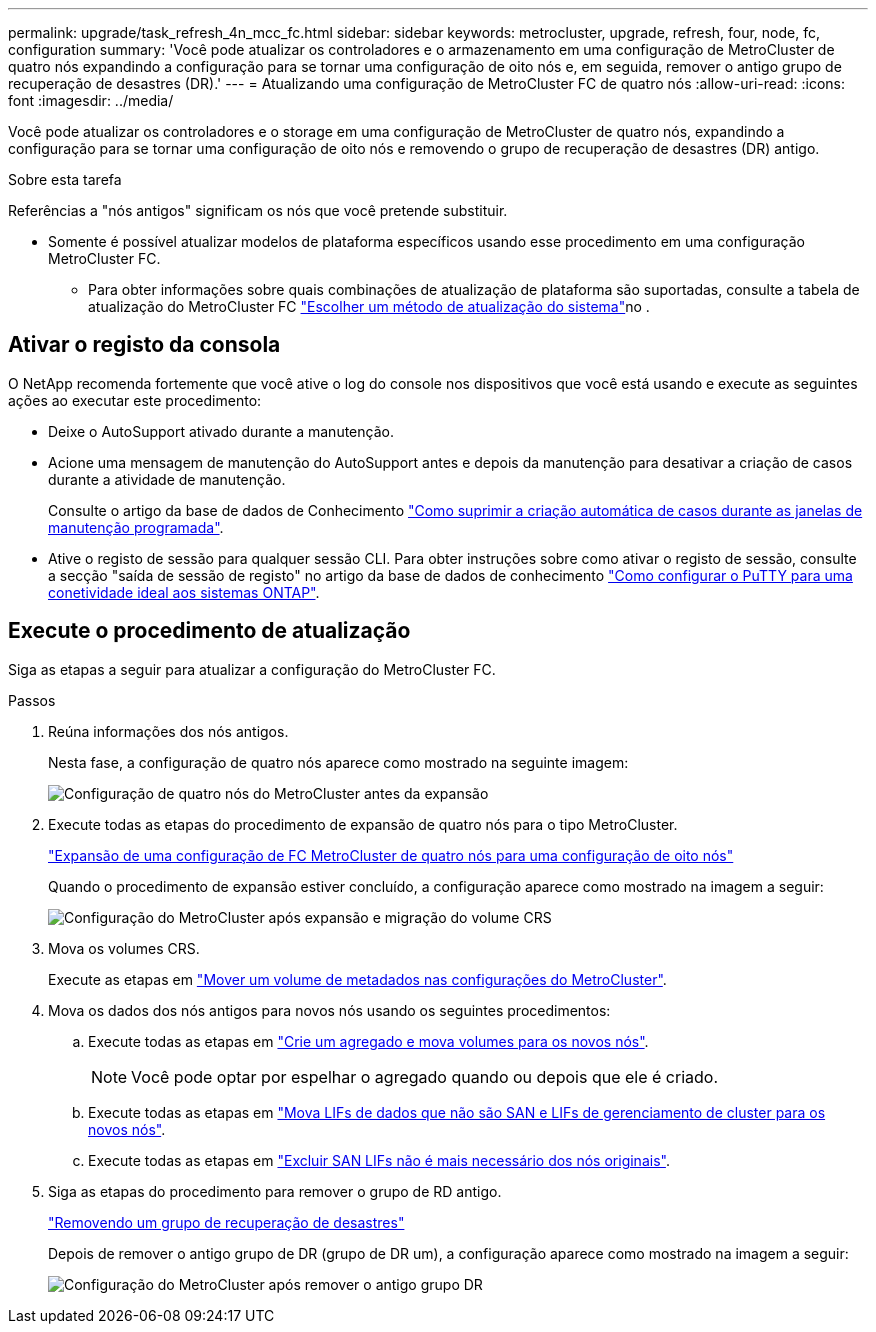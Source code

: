 ---
permalink: upgrade/task_refresh_4n_mcc_fc.html 
sidebar: sidebar 
keywords: metrocluster, upgrade, refresh, four, node, fc, configuration 
summary: 'Você pode atualizar os controladores e o armazenamento em uma configuração de MetroCluster de quatro nós expandindo a configuração para se tornar uma configuração de oito nós e, em seguida, remover o antigo grupo de recuperação de desastres (DR).' 
---
= Atualizando uma configuração de MetroCluster FC de quatro nós
:allow-uri-read: 
:icons: font
:imagesdir: ../media/


[role="lead"]
Você pode atualizar os controladores e o storage em uma configuração de MetroCluster de quatro nós, expandindo a configuração para se tornar uma configuração de oito nós e removendo o grupo de recuperação de desastres (DR) antigo.

.Sobre esta tarefa
Referências a "nós antigos" significam os nós que você pretende substituir.

* Somente é possível atualizar modelos de plataforma específicos usando esse procedimento em uma configuração MetroCluster FC.
+
** Para obter informações sobre quais combinações de atualização de plataforma são suportadas, consulte a tabela de atualização do MetroCluster FC link:../upgrade/concept_choosing_tech_refresh_mcc.html#supported-metrocluster-fc-tech-refresh-combinations["Escolher um método de atualização do sistema"]no .






== Ativar o registo da consola

O NetApp recomenda fortemente que você ative o log do console nos dispositivos que você está usando e execute as seguintes ações ao executar este procedimento:

* Deixe o AutoSupport ativado durante a manutenção.
* Acione uma mensagem de manutenção do AutoSupport antes e depois da manutenção para desativar a criação de casos durante a atividade de manutenção.
+
Consulte o artigo da base de dados de Conhecimento link:https://kb.netapp.com/Support_Bulletins/Customer_Bulletins/SU92["Como suprimir a criação automática de casos durante as janelas de manutenção programada"^].

* Ative o registo de sessão para qualquer sessão CLI. Para obter instruções sobre como ativar o registo de sessão, consulte a secção "saída de sessão de registo" no artigo da base de dados de conhecimento link:https://kb.netapp.com/on-prem/ontap/Ontap_OS/OS-KBs/How_to_configure_PuTTY_for_optimal_connectivity_to_ONTAP_systems["Como configurar o PuTTY para uma conetividade ideal aos sistemas ONTAP"^].




== Execute o procedimento de atualização

Siga as etapas a seguir para atualizar a configuração do MetroCluster FC.

.Passos
. Reúna informações dos nós antigos.
+
Nesta fase, a configuração de quatro nós aparece como mostrado na seguinte imagem:

+
image::../media/mcc_dr_group_a.png[Configuração de quatro nós do MetroCluster antes da expansão]

. Execute todas as etapas do procedimento de expansão de quatro nós para o tipo MetroCluster.
+
link:task_expand_a_four_node_mcc_fc_configuration_to_an_eight_node_configuration.html["Expansão de uma configuração de FC MetroCluster de quatro nós para uma configuração de oito nós"^]

+
Quando o procedimento de expansão estiver concluído, a configuração aparece como mostrado na imagem a seguir:

+
image::../media/mcc_dr_group_b.png[Configuração do MetroCluster após expansão e migração do volume CRS]

. Mova os volumes CRS.
+
Execute as etapas em link:https://docs.netapp.com/us-en/ontap-metrocluster/upgrade/task_move_a_metadata_volume_in_mcc_configurations.html["Mover um volume de metadados nas configurações do MetroCluster"^].

. Mova os dados dos nós antigos para novos nós usando os seguintes procedimentos:
+
.. Execute todas as etapas em https://docs.netapp.com/us-en/ontap-systems-upgrade/upgrade/upgrade-create-aggregate-move-volumes.html["Crie um agregado e mova volumes para os novos nós"^].
+

NOTE: Você pode optar por espelhar o agregado quando ou depois que ele é criado.

.. Execute todas as etapas em https://docs.netapp.com/us-en/ontap-systems-upgrade/upgrade/upgrade-move-lifs-to-new-nodes.html["Mova LIFs de dados que não são SAN e LIFs de gerenciamento de cluster para os novos nós"^].
.. Execute todas as etapas em https://docs.netapp.com/us-en/ontap-systems-upgrade/upgrade/upgrade-delete-san-lifs.html["Excluir SAN LIFs não é mais necessário dos nós originais"^].


. Siga as etapas do procedimento para remover o grupo de RD antigo.
+
link:concept_removing_a_disaster_recovery_group.html["Removendo um grupo de recuperação de desastres"^]

+
Depois de remover o antigo grupo de DR (grupo de DR um), a configuração aparece como mostrado na imagem a seguir:

+
image::../media/mcc_dr_group_d.png[Configuração do MetroCluster após remover o antigo grupo DR]


